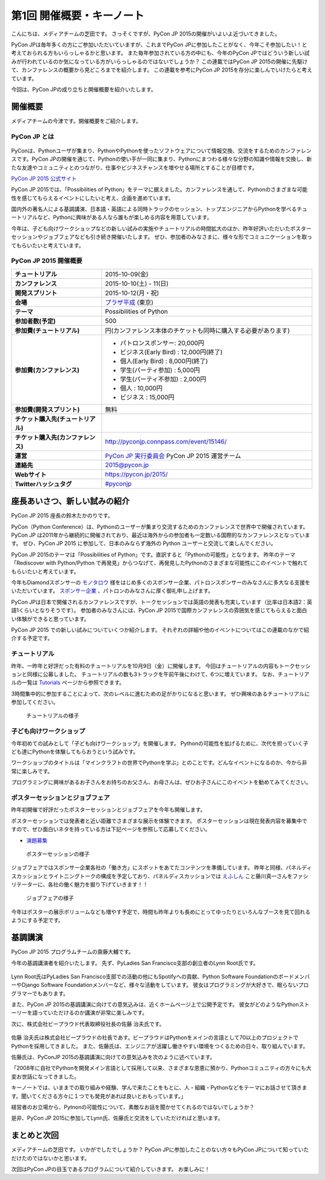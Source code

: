 ============================
 第1回 開催概要・キーノート
============================

こんにちは、メディアチームの芝田です。
さっそくですが、PyCon JP 2015の開催がいよいよ近づいてきました。

PyCon JPは毎年多くの方にご参加いただいていますが、これまでPyCon JPに参加したことがなく、今年こそ参加したい！と考えておられる方もいらっしゃるかと思います。
また毎年参加されている方の中にも、今年のPyCon JPではどういう新しい試みが行われているのか気になっている方がいらっしゃるのではないでしょうか？
この連載ではPyCon JP 2015の開催に先駆けて、カンファレンスの概要から見どころまでを紹介します。
この連載を参考にPyCon JP 2015を存分に楽しんでいけたらと考えています。

今回は、PyCon JPの成り立ちと開催概要を紹介いたします。


開催概要
========

メディアチームの今津です。開催概要をご紹介します。

PyCon JP とは
-------------

.. figure:: /_static/01_overview/pyconjp2015_logo.jpg
   :width: 600
   :alt: PyCon JP 2015 ロゴ

PyConは、Pythonユーザが集まり、PythonやPythonを使ったソフトウェアについて情報交換、交流をするためのカンファレンスです。PyCon JPの開催を通じて、Pythonの使い手が一同に集まり、Pythonにまつわる様々な分野の知識や情報を交換し、新たな友達やコミュニティとのつながり、仕事やビジネスチャンスを増やせる場所とすることが目標です。

`PyCon JP 2015 公式サイト <https://pycon.jp/2015/ja/>`_

PyCon JP 2015では、「Possibilities of Python」をテーマに据えました。カンファレンスを通して、Pythonのさまざまな可能性を感じてもらえるイベントにしたいと考え、企画を進めています。

国内外の著名人による基調講演、日本語・英語による同時トラックのセッション、トップエンジニアからPythonを学べるチュートリアルなど、Pythonに興味がある人なら誰もが楽しめる内容を用意しています。

今年は、子ども向けワークショップなどの新しい試みの実施やチュートリアルの時間拡大のほか、昨年好評いただいたポスターセッションやジョブフェアなども引き続き開催いたします。
ぜひ、参加者のみなさまに、様々な形でコミュニケーションを取ってもらいたいと考えています。

PyCon JP 2015 開催概要
----------------------

.. list-table::
   :widths: 30 70
   :stub-columns: 1

   * - チュートリアル
     - 2015-10-09(金)
   * - カンファレンス
     - 2015-10-10(土) - 11(日)
   * - 開発スプリント
     - 2015-10-12(月・祝)
   * - 会場
     - `プラザ平成 <https://pycon.jp/2014/venue/>`_  (東京)
   * - テーマ
     - Possibilities of Python
   * - 参加者数(予定)
     - 500
   * - 参加費(チュートリアル)
     - 円(カンファレンス本体のチケットも同時に購入する必要があります)
   * - 参加費(カンファレンス)
     - - パトロンスポンサー: 20,000円
       - ビジネス(Early Bird) : 12,000円(終了)
       - 個人(Early Bird) : 8,000円(終了)
       - 学生(パーティ参加) : 5,000円
       - 学生(パーティ不参加) : 2,000円
       - 個人 : 10,000円
       - ビジネス : 15,000円
   * - 参加費(開発スプリント)
     - 無料
   * - チケット購入先(チュートリアル)
     - 
   * - チケット購入先(カンファレンス)
     - http://pyconjp.connpass.com/event/15146/
   * - 運営
     - `PyCon JP 実行委員会 <http://www.pycon.jp/committee.html>`_ PyCon JP 2015 運営チーム
   * - 連絡先
     - 2015@pycon.jp
   * - Webサイト
     - https://pycon.jp/2015/
   * - Twitterハッシュタグ
     - `#pyconjp <https://twitter.com/search?q=%23pyconjp&src=typd>`_

座長あいさつ、新しい試みの紹介
==============================
PyCon JP 2015 座長の鈴木たかのりです。

PyCon（Python Conference）は、Pythonのユーザーが集まり交流するためのカンファレンスで世界中で開催されています。
PyCon JP は2011年から継続的に開催されており、最近は海外からの参加者も一定数いる国際的なカンファレンスとなっています。
ぜひ、PyCon JP 2015 に参加して、日本のみならず海外の Python ユーザーと交流して楽しんでください。

PyCon JP 2015のテーマは「Possibilities of Python」です。直訳すると「Pythonの可能性」となります。
昨年のテーマ「Rediscover with Python/Python で再発見」からつなげて、再発見したPythonのさまざまな可能性にこのイベントで触れてもらいたいと考えています。

今年もDiamondスポンサーの `モノタロウ <http://www.monotaro.com/>`_ 様をはじめ多くのスポンサー企業、パトロンスポンサーのみなさんに多大なる支援をいただいています。
`スポンサー企業 <https://pycon.jp/2015/ja/sponsors/>`_ 、パトロンのみなさんに厚く御礼申し上げます。

PyCon JPは日本で開催されるカンファレンスですが、トークセッションでは英語の発表も充実しています（比率は日本語2：英語1くらいとなりそうです）。
参加者のみなさんには、PyCon JP 2015で国際カンファレンスの雰囲気を感じてもらえると面白い体験ができると思っています。

PyCon JP 2015 での新しい試みについていくつか紹介します。
それぞれの詳細や他のイベントについてはこの連載のなかで紹介する予定です。

チュートリアル
--------------

昨年、一昨年と好評だった有料のチュートリアルを10月9日（金）に開催します。
今回はチュートリアルの内容もトークセッションと同様に公募しました。
チュートリアルの数も3トラックを午前午後にわけて、6つに増えています。
なお、チュートリアルの一覧は
`Tutorials <https://pycon.jp/2015/ja/schedule/tutorials/list/>`_
ページから参照できます。

3時間集中的に参加することによって、次のレベルに進むための足がかりになると思います。
ぜひ興味のあるチュートリアルに参加してください。

.. todo:: 申し込み開始していたらリンクとか入れる

.. figure:: /_static/01_overview/tutorial.jpg
   :width: 600
   :alt: チュートリアルの様子

   チュートリアルの様子

子ども向けワークショップ
------------------------

今年初めての試みとして「子ども向けワークショップ」を開催します。
Pythonの可能性を拡げるために、次代を担っていく子ども達にPythonを体験してもらおうという試みです。

ワークショップのタイトルは「マインクラフトの世界でPythonを学ぶ」とのことです。どんなイベントになるのか、今から非常に楽しみです。

.. todo:: ワークショップのテーマ確認

プログラミングに興味があるお子さんをお持ちのお父さん、お母さんは、ぜひお子さんにこのイベントを勧めてみてください。

.. todo:: 申し込みページへのリンク

ポスターセッションとジョブフェア
--------------------------------

昨年初開催で好評だったポスターセッションとジョブフェアを今年も開催します。

ポスターセッションでは発表者と近い距離でさまざまな展示を体験できます。
ポスターセッションは現在発表内容を募集中ですので、ぜひ面白いネタを持っている方は下記ページを参照して応募してください。

- `演題募集 <https://pycon.jp/2015/ja/talks/cfp/>`_

.. figure:: /_static/01_overview/poster.jpg
   :width: 600
   :alt: ポスターセッションの様子

   ポスターセッションの様子

ジョブフェアではスポンサー企業各社の「働き方」にスポットをあてたコンテンツを準備しています。
昨年と同様、パネルディスカッションとライトニングトークの構成を予定しており、パネルディスカッションでは `えふしん <http://f-shin.net/fsgarage/>`_ こと藤川真一さんをファシリテーターに、各社の働く魅力を掘り下げていきます！！

.. figure:: /_static/01_overview/job-fair.jpg
   :width: 600
   :alt: ジョブフェアの様子

   ジョブフェアの様子

今年はポスターの展示ボリュームなども増やす予定で、時間も昨年よりも長めにとってゆったりといろんなブースを見て回れるようにする予定です。
   
基調講演
========

PyCon JP 2015 プログラムチームの齋藤大輔です。

今年の基調講演者を紹介いたします。
先ず、PyLadies San Francisco支部の創立者のLynn Root氏です。

.. figure:: /_static/01_overview/lynn_root.jpg
   :width: 500

Lynn Root氏はPyLadies San Francisco支部での活動の他にもSpotifyへの貢献、Python Software FoundationのボードメンバーやDjango Software Foundationメンバーなど、様々な活動をしています。
彼女はプログラミングが大好きで、眠らないプログラマーでもあります。  

また、PyCon JP 2015の基調講演に向けての意気込みは、近くホームページ上で公開予定です。
彼女がどのようなPythonストーリーを語っていただけるのか講演が非常に楽しみです。

次に、株式会社ビープラウド代表取締役社長の佐藤 治夫氏です。

.. figure:: /_static/01_overview/haruo_sato.png
   :width: 500

佐藤 治夫氏は株式会社ビープラウドの社長であす。ビープラウドはPythonをメインの言語として70以上のプロジェクトでPythonを採用してきました。
また、佐藤氏は、エンジニアが活躍し働きやすい環境をつくるための日々、取り組んでいます。

佐藤氏は、PyConJP 2015の基調講演に向けての意気込みを次のように述べています。

「2008年に自社でPythonを開発メイン言語として採用して以来、さまざまな恩恵に預かり、Pythonコミュニティの方々にも大変お世話になってきました。

キーノートでは、いままでの取り組みや経験、学んで来たことをもとに、人・組織・Pythonなどをテーマにお話させて頂きます。聞いてくださる方々に１つでも発見があれば良いとおもっています。」

経営者のお立場から、Pytnonの可能性について、素敵なお話を聞かせてくれるのではないでしょうか？

是非、PyCon JP 2015に参加してLynn氏、佐藤氏と交流をしていただければと思います。


まとめと次回
============

メディアチームの芝田です。
いかがでしたでしょうか？
PyCon JPに参加したことのない方々もPyCon JPについて知っていただけたのではないかと思います。

次回はPyCon JPの目玉であるプログラムについて紹介していきます。
お楽しみに！

